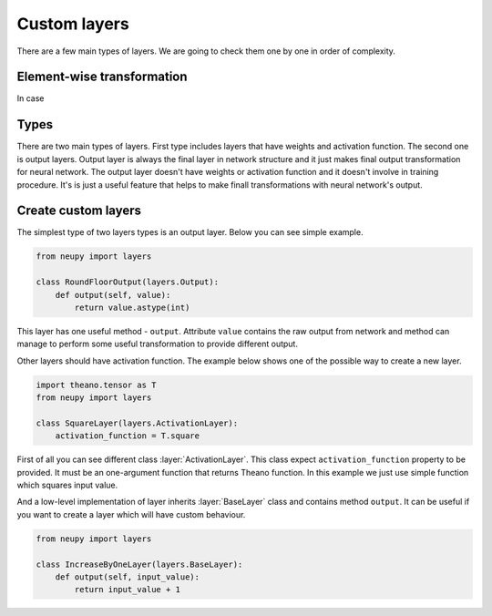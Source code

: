 Custom layers
=============

There are a few main types of layers. We are going to check them one by one in order of complexity.

Element-wise transformation
***************************

In case

Types
*****

There are two main types of layers.
First type includes layers that have weights and activation function.
The second one is output layers.
Output layer is always the final layer in network structure and it just makes final output transformation for neural network.
The output layer doesn't have weights or activation function and it doesn't
involve in training procedure. It's is just a useful feature that helps to make
finall transformations with neural network's output.

Create custom layers
********************

The simplest type of two layers types is an output layer. Below you can see simple example.

.. code-block:: python

    from neupy import layers

    class RoundFloorOutput(layers.Output):
        def output(self, value):
            return value.astype(int)

This layer has one useful method - ``output``.
Attribute ``value`` contains the raw output from network and method can manage to perform some useful transformation to provide different output.

Other layers should have activation function.
The example below shows one of the possible way to create a new layer.

.. code-block:: python

    import theano.tensor as T
    from neupy import layers

    class SquareLayer(layers.ActivationLayer):
        activation_function = T.square

First of all you can see different class :layer:`ActivationLayer`.
This class expect ``activation_function`` property to be provided. It must be
an one-argument function that returns Theano function.
In this example we just use simple function which squares input value.

And a low-level implementation of layer inherits :layer:`BaseLayer` class and contains method ``output``.
It can be useful if you want to create a layer which will have custom behaviour.

.. code-block:: python

    from neupy import layers

    class IncreaseByOneLayer(layers.BaseLayer):
        def output(self, input_value):
            return input_value + 1
